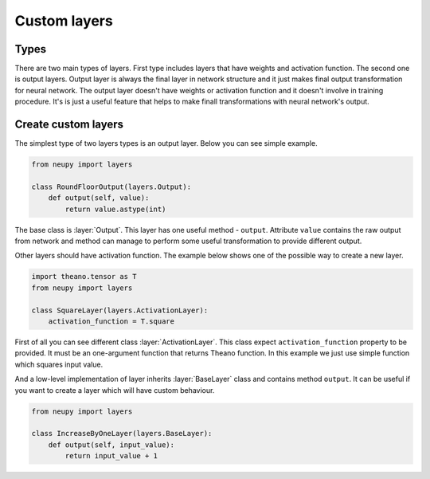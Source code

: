 Custom layers
=============

Types
*****

There are two main types of layers.
First type includes layers that have weights and activation function.
The second one is output layers.
Output layer is always the final layer in network structure and it just makes final output transformation for neural network.
The output layer doesn't have weights or activation function and it doesn't
involve in training procedure. It's is just a useful feature that helps to make
finall transformations with neural network's output.

Create custom layers
********************

The simplest type of two layers types is an output layer. Below you can see simple example.

.. code-block:: python

    from neupy import layers

    class RoundFloorOutput(layers.Output):
        def output(self, value):
            return value.astype(int)

The base class is :layer:`Output`.
This layer has one useful method - ``output``.
Attribute ``value`` contains the raw output from network and method can manage to perform some useful transformation to provide different output.

Other layers should have activation function.
The example below shows one of the possible way to create a new layer.

.. code-block:: python

    import theano.tensor as T
    from neupy import layers

    class SquareLayer(layers.ActivationLayer):
        activation_function = T.square

First of all you can see different class :layer:`ActivationLayer`.
This class expect ``activation_function`` property to be provided. It must be
an one-argument function that returns Theano function.
In this example we just use simple function which squares input value.

And a low-level implementation of layer inherits :layer:`BaseLayer` class and contains method ``output``.
It can be useful if you want to create a layer which will have custom behaviour.

.. code-block:: python

    from neupy import layers

    class IncreaseByOneLayer(layers.BaseLayer):
        def output(self, input_value):
            return input_value + 1
